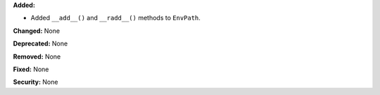 **Added:**

* Added ``__add__()`` and ``__radd__()`` methods to ``EnvPath``.

**Changed:** None

**Deprecated:** None

**Removed:** None

**Fixed:** None

**Security:** None
